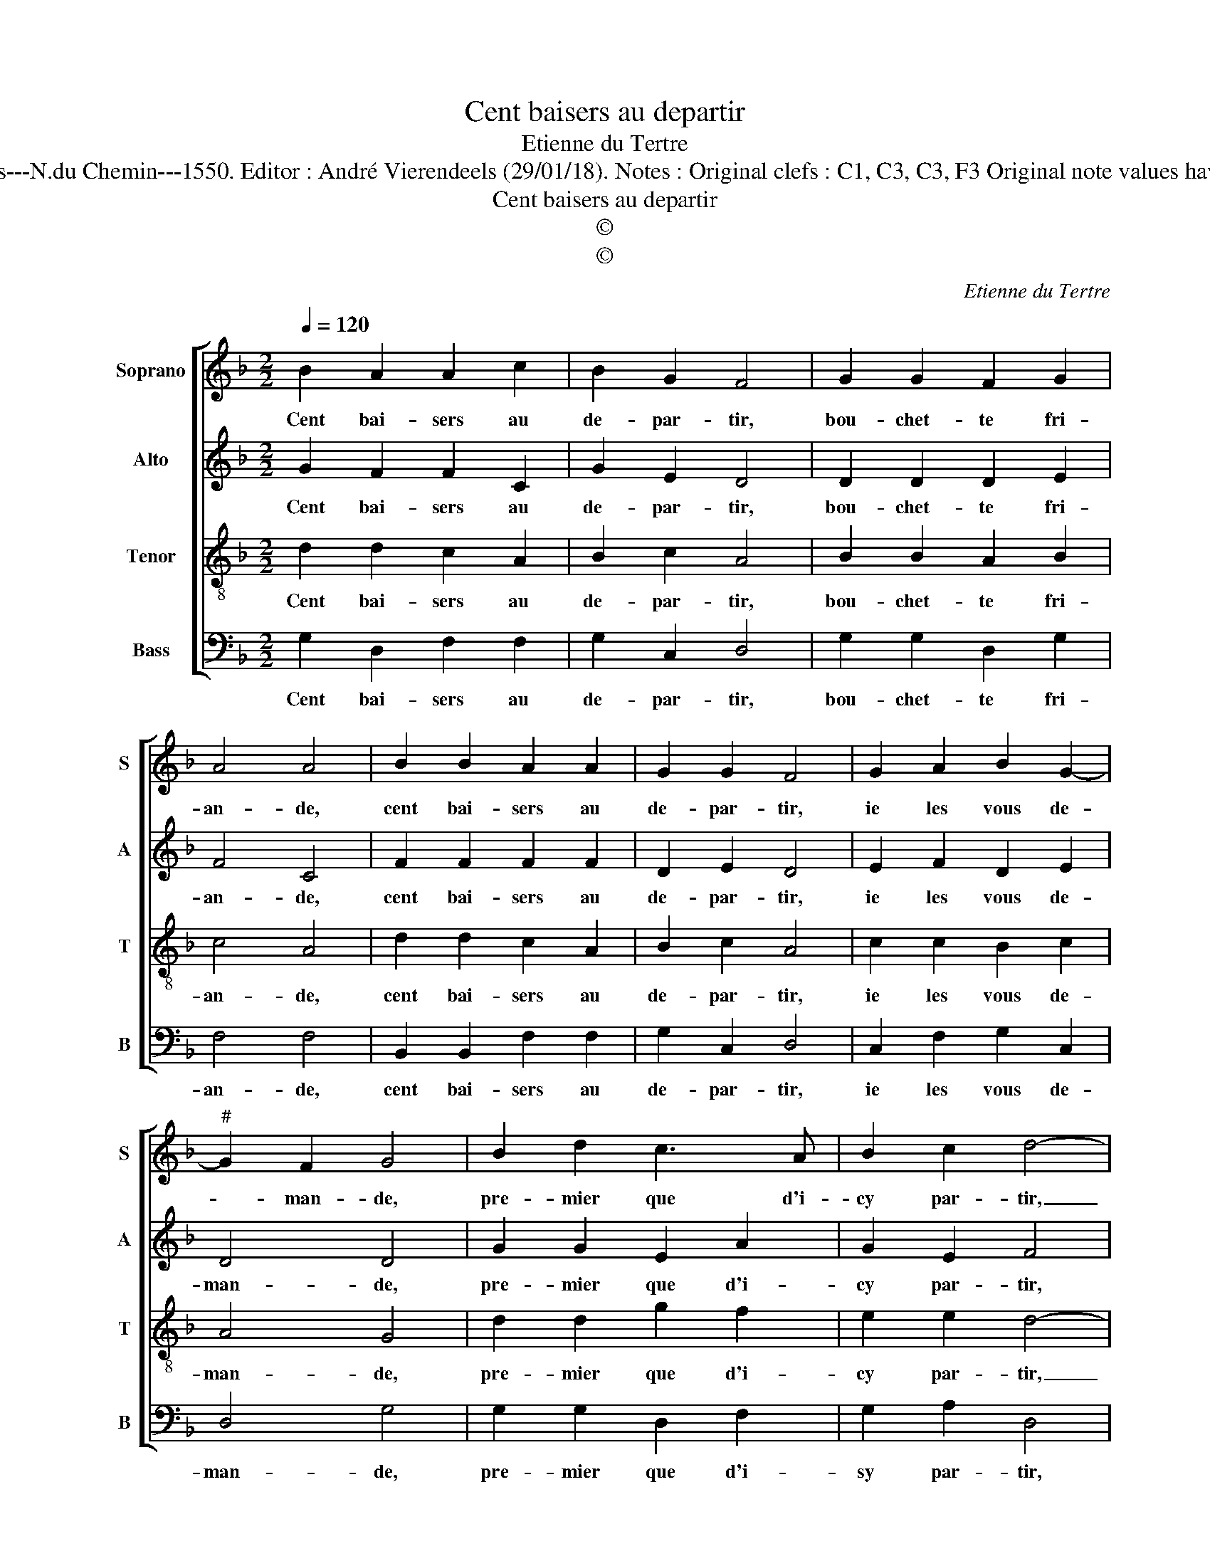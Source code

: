 X:1
T:Cent baisers au departir
T:Etienne du Tertre
T:Source : Livre VII de chansons nouvelles à 4---Paris---N.du Chemin---1550. Editor : André Vierendeels (29/01/18). Notes : Original clefs : C1, C3, C3, F3 Original note values have been halved Editorial accidentals above the stave
T:Cent baisers au departir
T:©
T:©
C:Etienne du Tertre
Z:©
%%score [ 1 2 3 4 ]
L:1/8
Q:1/4=120
M:2/2
K:F
V:1 treble nm="Soprano" snm="S"
V:2 treble nm="Alto" snm="A"
V:3 treble-8 nm="Tenor" snm="T"
V:4 bass nm="Bass" snm="B"
V:1
 B2 A2 A2 c2 | B2 G2 F4 | G2 G2 F2 G2 | A4 A4 | B2 B2 A2 A2 | G2 G2 F4 | G2 A2 B2 G2- | %7
w: Cent bai- sers au|de- par- tir,|bou- chet- te fri-|an- de,|cent bai- sers au|de- par- tir,|ie les vous de-|
"^#" G2 F2 G4 | B2 d2 c3 A | B2 c2 d4- | d4 z4 |"^#" z4 A2 A2 | G2 A2 A2 G2 | A4 A2 B2 | %14
w: * man- de,|pre- mier que d'i-|cy par- tir,|_|cent bai-|sers au de- par-|tir, fai- ctes|
 c2 c2 B2 B2 | A4 c2 B2 | A2 A2 G4 |[M:2/4] F4 |: B2 B2 |[M:2/2] A2 A2 G2 G2 | F4 G2 A2 | %21
w: lez à centz sor-|tir, a- mour|le com- man-|de,|cent bai-|sers au de- par-|tir, bou- chet-|
 B2 G4 F2 | G8 :| %23
w: te fri- an-|de.|
V:2
 G2 F2 F2 C2 | G2 E2 D4 | D2 D2 D2 E2 | F4 C4 | F2 F2 F2 F2 | D2 E2 D4 | E2 F2 D2 E2 | D4 D4 | %8
w: Cent bai- sers au|de- par- tir,|bou- chet- te fri-|an- de,|cent bai- sers au|de- par- tir,|ie les vous de-|man- de,|
 G2 G2 E2 A2 | G2 E2 F4 | D2 B,2 C2 D2 | D2 C2 D4 | z8 | z2 F4 G2 | A2 A2 F2 F2 | F4 F2 F2 | %16
w: pre- mier que d'i-|cy par- tir,|cent bai- sers au|de- par- tir,||fai- ctes|les à centz sor-|tir, a- mour|
 F2 F2 D4 |[M:2/4] D4 |: F2 F2 |[M:2/2] F2 F2 D2 E2 | D4 E2 F2 | D2 E2 D4 | D8 :| %23
w: le com- man-|de,|cent bai-|sers au de- par-|tir, bou- chet-|te fri- an-|de.|
V:3
 d2 d2 c2 A2 | B2 c2 A4 | B2 B2 A2 B2 | c4 A4 | d2 d2 c2 A2 | B2 c2 A4 | c2 c2 B2 c2 | A4 G4 | %8
w: Cent bai- sers au|de- par- tir,|bou- chet- te fri-|an- de,|cent bai- sers au|de- par- tir,|ie les vous de-|man- de,|
 d2 d2 g2 f2 | e2 e2 d4- | d4 z4 | z4 A2 d2 | c2 A2 B2 B2 | A4 d2 d2 | f3 e d2 d2 | c4 A2 B2 | %16
w: pre- mier que d'i-|cy par- tir,|_|cent bai-|sers au de- par-|tir, fai- ctes|les à centz sor-|tir, a- mour|
 c2 A2 B4 |[M:2/4] A4 |: d2 d2 |[M:2/2] c2 A2 B2 c2 | A4 c2 c2 | B2 c2 A4 | G8 :| %23
w: le com- man-|de,|cent bai-|sers au de- par-|tir, bou- chet-|te fri- an-|de.|
V:4
 G,2 D,2 F,2 F,2 | G,2 C,2 D,4 | G,2 G,2 D,2 G,2 | F,4 F,4 | B,,2 B,,2 F,2 F,2 | G,2 C,2 D,4 | %6
w: Cent bai- sers au|de- par- tir,|bou- chet- te fri-|an- de,|cent bai- sers au|de- par- tir,|
 C,2 F,2 G,2 C,2 | D,4 G,4 | G,2 G,2 D,2 F,2 | G,2 A,2 D,4 | D,2 G,2 F,2 D,2 | E,2 E,2 D,4 | z8 | %13
w: ie les vous de-|man- de,|pre- mier que d'i-|sy par- tir,|cent bai- sers au|de- patir, *||
 z2 D,4 G,2 | F,2 F,2 B,,2 B,,2 | F,4 F,2 B,,2 | F,2 F,2 G,4 |[M:2/4]"^#" D,4 |: B,,2 B,,2 | %19
w: fai- ctes|les à centz sor-|tir, a- mour|le com- man-|de,|cent bau-|
[M:2/2] F,2 F,2 G,2 C,2 | D,4 C,2 F,2 | G,2 C,2 D,4 | G,8 :| %23
w: sers au de- par-|tit, bou- chet-|te fri- an-|de.|

